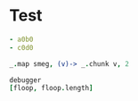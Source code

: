 * Test
#+NAME: smeg
#+BEGIN_SRC yaml
- a0b0
- c0d0
#+END_SRC

#+NAME: floop
#+BEGIN_SRC coffee :var smeg :var duppa=3 :observe :results yaml
_.map smeg, (v)-> _.chunk v, 2
#+END_SRC
#+ERROR: 0, derp

#+BEGIN_SRC coffee :var floop :observe :results yaml
debugger
[floop, floop.length]
#+END_SRC

